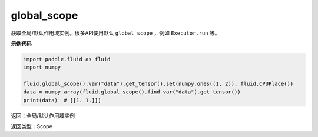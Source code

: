 .. _cn_api_fluid_executor_global_scope:

global_scope
-------------------------------

.. py:function:: paddle.fluid.global_scope()


获取全局/默认作用域实例。很多API使用默认 ``global_scope`` ，例如 ``Executor.run`` 等。

**示例代码**

.. code-block:: python

        import paddle.fluid as fluid
        import numpy

        fluid.global_scope().var("data").get_tensor().set(numpy.ones((1, 2)), fluid.CPUPlace())
        data = numpy.array(fluid.global_scope().find_var("data").get_tensor())
        print(data)  # [[1. 1.]]]

返回：全局/默认作用域实例

返回类型：Scope
